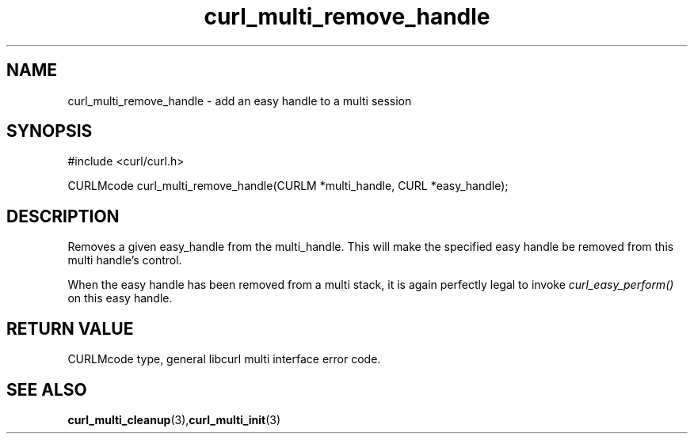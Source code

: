 .\" $Id: curl_multi_remove_handle.3,v 1.2 2002-03-06 15:01:45 bagder Exp $
.\"
.TH curl_multi_remove_handle 3 "6 March 2002" "libcurl 7.9.5" "libcurl Manual"
.SH NAME
curl_multi_remove_handle - add an easy handle to a multi session
.SH SYNOPSIS
#include <curl/curl.h>

CURLMcode curl_multi_remove_handle(CURLM *multi_handle, CURL *easy_handle);
.ad
.SH DESCRIPTION
Removes a given easy_handle from the multi_handle. This will make the
specified easy handle be removed from this multi handle's control.

When the easy handle has been removed from a multi stack, it is again
perfectly legal to invoke \fIcurl_easy_perform()\fP on this easy handle.
.SH RETURN VALUE
CURLMcode type, general libcurl multi interface error code.
.SH "SEE ALSO"
.BR curl_multi_cleanup "(3)," curl_multi_init "(3)"
